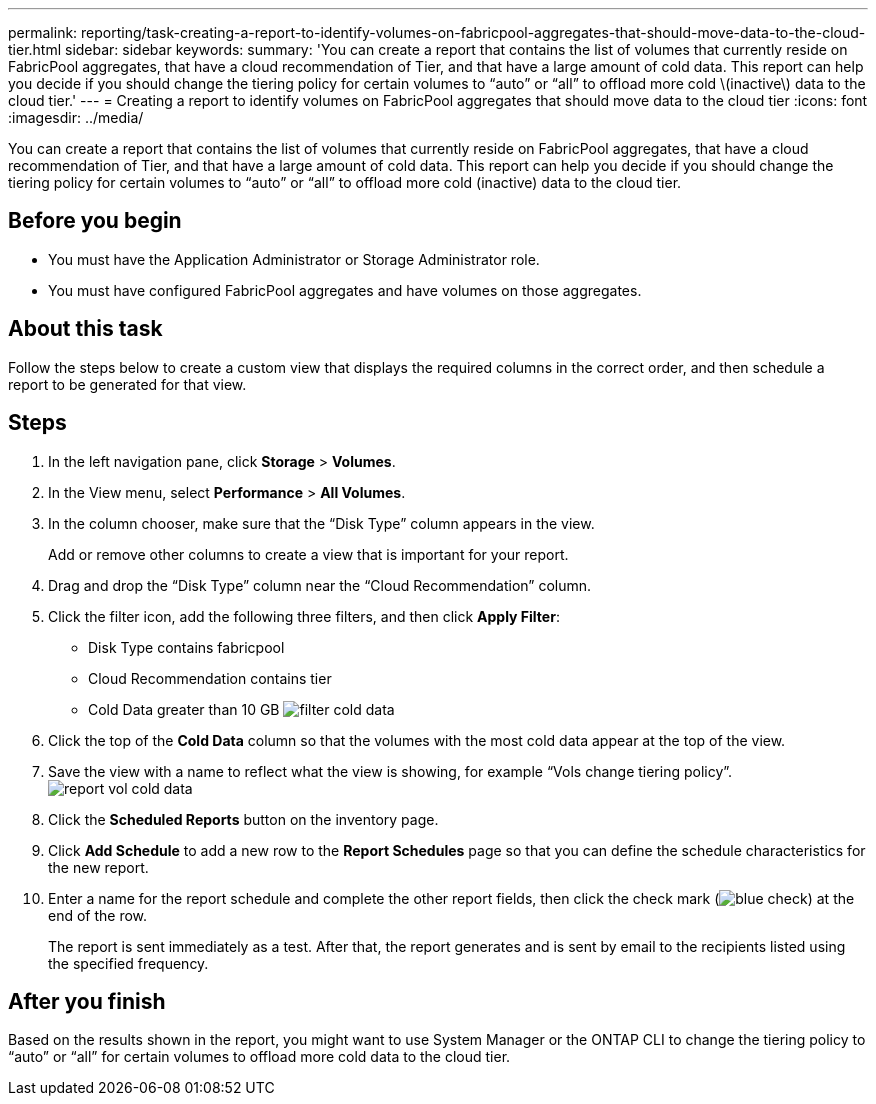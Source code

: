 ---
permalink: reporting/task-creating-a-report-to-identify-volumes-on-fabricpool-aggregates-that-should-move-data-to-the-cloud-tier.html
sidebar: sidebar
keywords: 
summary: 'You can create a report that contains the list of volumes that currently reside on FabricPool aggregates, that have a cloud recommendation of Tier, and that have a large amount of cold data. This report can help you decide if you should change the tiering policy for certain volumes to “auto” or “all” to offload more cold \(inactive\) data to the cloud tier.'
---
= Creating a report to identify volumes on FabricPool aggregates that should move data to the cloud tier
:icons: font
:imagesdir: ../media/

[.lead]
You can create a report that contains the list of volumes that currently reside on FabricPool aggregates, that have a cloud recommendation of Tier, and that have a large amount of cold data. This report can help you decide if you should change the tiering policy for certain volumes to "`auto`" or "`all`" to offload more cold (inactive) data to the cloud tier.

== Before you begin

* You must have the Application Administrator or Storage Administrator role.
* You must have configured FabricPool aggregates and have volumes on those aggregates.

== About this task

Follow the steps below to create a custom view that displays the required columns in the correct order, and then schedule a report to be generated for that view.

== Steps

. In the left navigation pane, click *Storage* > *Volumes*.
. In the View menu, select *Performance* > *All Volumes*.
. In the column chooser, make sure that the "`Disk Type`" column appears in the view.
+
Add or remove other columns to create a view that is important for your report.

. Drag and drop the "`Disk Type`" column near the "`Cloud Recommendation`" column.
. Click the filter icon, add the following three filters, and then click *Apply Filter*:
 ** Disk Type contains fabricpool
 ** Cloud Recommendation contains tier
 ** Cold Data greater than 10 GB
image:../media/filter-cold-data.gif[]
. Click the top of the *Cold Data* column so that the volumes with the most cold data appear at the top of the view.
. Save the view with a name to reflect what the view is showing, for example "`Vols change tiering policy`".image:../media/report-vol-cold-data.gif[]
. Click the *Scheduled Reports* button on the inventory page.
. Click *Add Schedule* to add a new row to the *Report Schedules* page so that you can define the schedule characteristics for the new report.
. Enter a name for the report schedule and complete the other report fields, then click the check mark (image:../media/blue-check.gif[]) at the end of the row.
+
The report is sent immediately as a test. After that, the report generates and is sent by email to the recipients listed using the specified frequency.

== After you finish

Based on the results shown in the report, you might want to use System Manager or the ONTAP CLI to change the tiering policy to "`auto`" or "`all`" for certain volumes to offload more cold data to the cloud tier.

